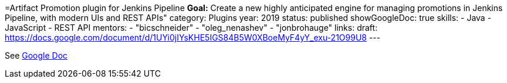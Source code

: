 =Artifact Promotion plugin for Jenkins Pipeline
*Goal:*  Create a new highly anticipated engine for managing promotions in Jenkins Pipeline, with modern UIs and REST APIs"
category: Plugins
year: 2019
status: published
showGoogleDoc: true
skills:
- Java
- JavaScript
- REST API
mentors:
- "bicschneider"
- "oleg_nenashev"
- "jonbrohauge"
links:
  draft: https://docs.google.com/document/d/1UYi0jIYsKHE5IGS84B5W0XBoeMyF4yY_exu-21O99U8
---

See https://docs.google.com/document/d/1UYi0jIYsKHE5IGS84B5W0XBoeMyF4yY_exu-21O99U8[Google Doc]
